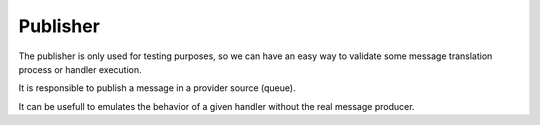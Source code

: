 Publisher
---------

The publisher is only used for testing purposes, so we can have an easy way
to validate some message translation process or handler execution.

It is responsible to publish a message in a provider source (queue).

It can be usefull to emulates the behavior of a given handler without the
real message producer.

